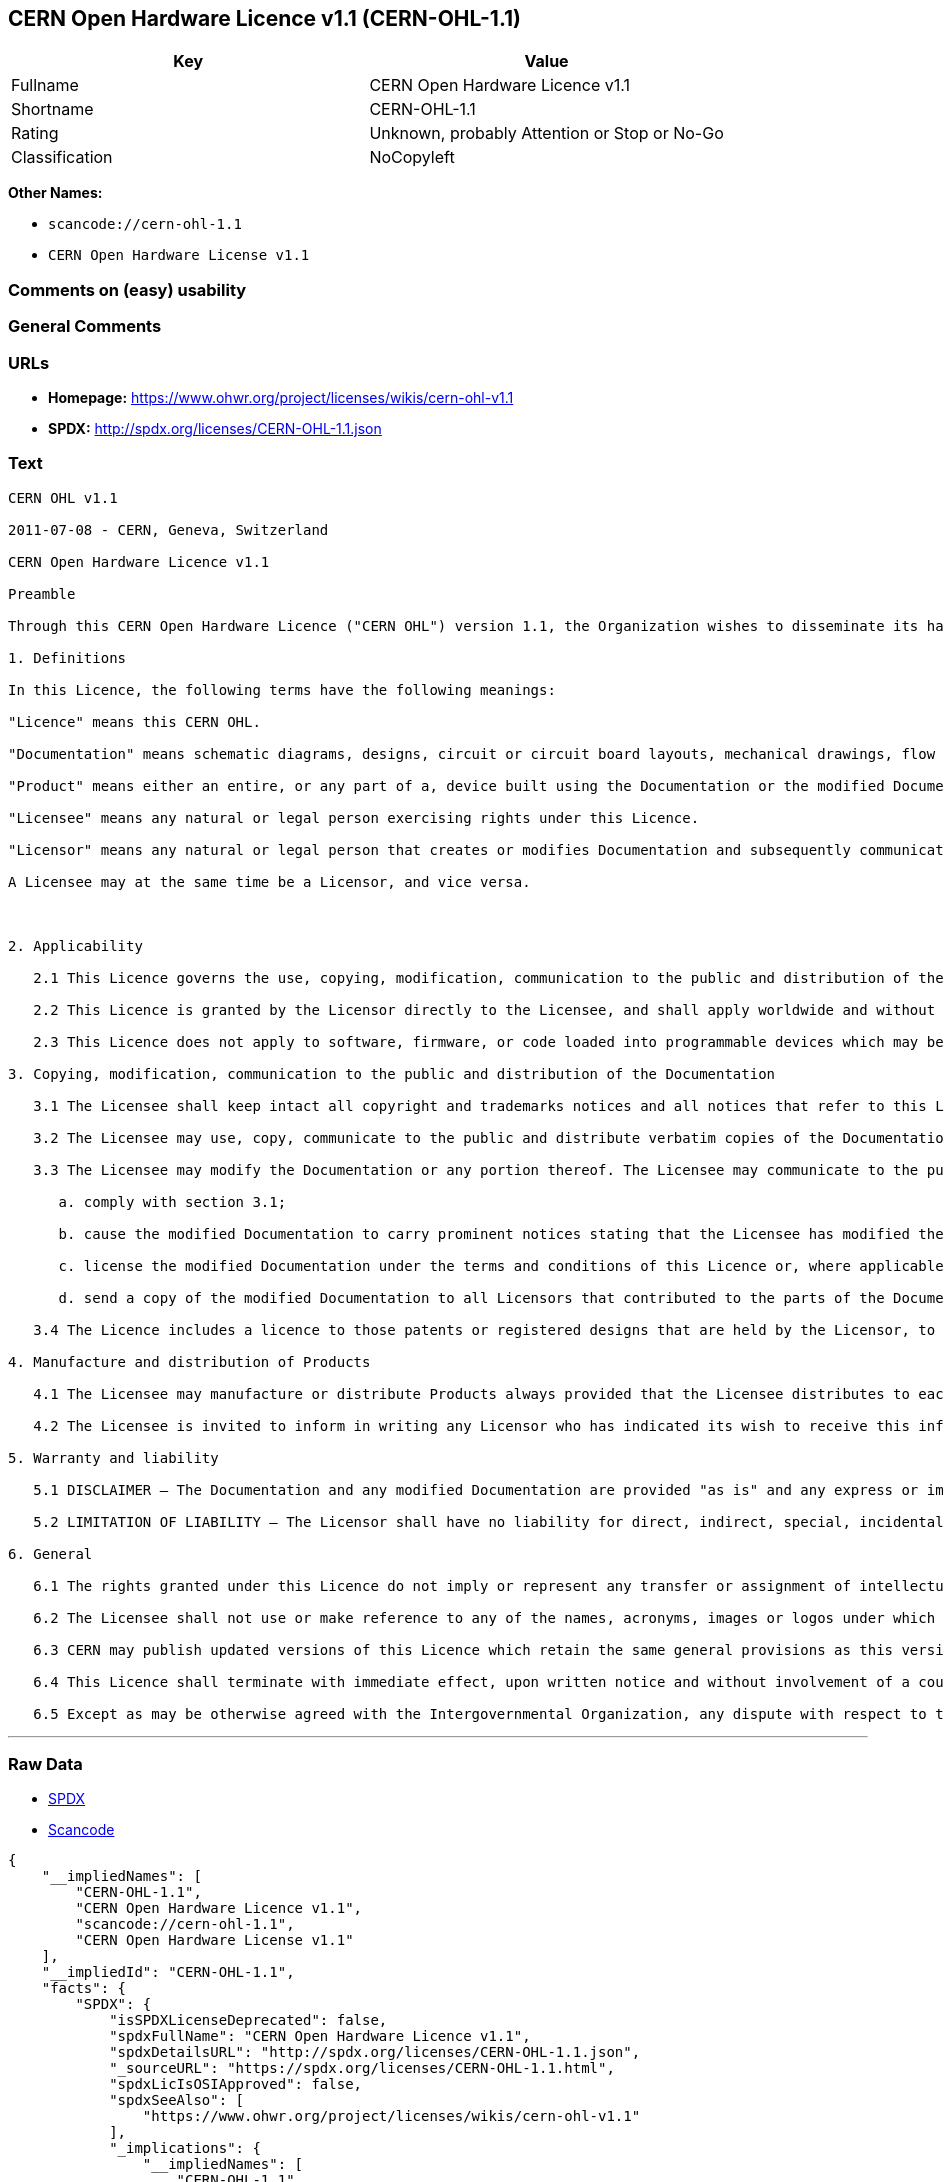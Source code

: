 == CERN Open Hardware Licence v1.1 (CERN-OHL-1.1)

[cols=",",options="header",]
|===
|Key |Value
|Fullname |CERN Open Hardware Licence v1.1
|Shortname |CERN-OHL-1.1
|Rating |Unknown, probably Attention or Stop or No-Go
|Classification |NoCopyleft
|===

*Other Names:*

* `+scancode://cern-ohl-1.1+`
* `+CERN Open Hardware License v1.1+`

=== Comments on (easy) usability

=== General Comments

=== URLs

* *Homepage:* https://www.ohwr.org/project/licenses/wikis/cern-ohl-v1.1
* *SPDX:* http://spdx.org/licenses/CERN-OHL-1.1.json

=== Text

....
CERN OHL v1.1

2011-07-08 - CERN, Geneva, Switzerland

CERN Open Hardware Licence v1.1

Preamble

Through this CERN Open Hardware Licence ("CERN OHL") version 1.1, the Organization wishes to disseminate its hardware designs (as published on http://www.ohwr.org/) as widely as possible, and generally to foster collaboration among public research hardware designers. The CERN OHL is copyright of CERN. Anyone is welcome to use the CERN OHL, in unmodified form only, for the distribution of his own Open Hardware designs. Any other right is reserved.

1. Definitions

In this Licence, the following terms have the following meanings:

"Licence" means this CERN OHL.

"Documentation" means schematic diagrams, designs, circuit or circuit board layouts, mechanical drawings, flow charts and descriptive text, and other explanatory material that is explicitly stated as being made available under the conditions of this Licence. The Documentation may be in any medium, including but not limited to computer files and representations on paper, film, or any other media.

"Product" means either an entire, or any part of a, device built using the Documentation or the modified Documentation.

"Licensee" means any natural or legal person exercising rights under this Licence.

"Licensor" means any natural or legal person that creates or modifies Documentation and subsequently communicates to the public and/ or distributes the resulting Documentation under the terms and conditions of this Licence.

A Licensee may at the same time be a Licensor, and vice versa.



2. Applicability

   2.1 This Licence governs the use, copying, modification, communication to the public and distribution of the Documentation, and the manufacture and distribution of Products. By exercising any right granted under this Licence, the Licensee irrevocably accepts these terms and conditions.

   2.2 This Licence is granted by the Licensor directly to the Licensee, and shall apply worldwide and without limitation in time. The Licensee may assign his licence rights or grant sub-licences.

   2.3 This Licence does not apply to software, firmware, or code loaded into programmable devices which may be used in conjunction with the Documentation, the modified Documentation or with Products. The use of such software, firmware, or code is subject to the applicable licence terms and conditions.

3. Copying, modification, communication to the public and distribution of the Documentation

   3.1 The Licensee shall keep intact all copyright and trademarks notices and all notices that refer to this Licence and to the disclaimer of warranties that is included in the Documentation. He shall include a copy thereof in every copy of the documentation or, as the case may be, modified Documentation, that he communicates to the public or distributes.

   3.2 The Licensee may use, copy, communicate to the public and distribute verbatim copies of the Documentation, in any medium, subject to the requirements specified in section 3.1.

   3.3 The Licensee may modify the Documentation or any portion thereof. The Licensee may communicate to the public and distribute the modified Documentation (thereby in addition to being a Licensee also becoming a Licensor), always provided that he shall:

      a. comply with section 3.1;

      b. cause the modified Documentation to carry prominent notices stating that the Licensee has modified the Documentation, with the date and details of the modifications;

      c. license the modified Documentation under the terms and conditions of this Licence or, where applicable, a later version of this Licence as may be issued by CERN; and

      d. send a copy of the modified Documentation to all Licensors that contributed to the parts of the Documentation that were modified, as well as to any other Licensor who has requested to receive a copy of the modified Documentation and has provided a means of contact with the Documentation.

   3.4 The Licence includes a licence to those patents or registered designs that are held by the Licensor, to the extent necessary to make use of the rights granted under this Licence. The scope of this section 3.4 shall be strictly limited to the parts of the Documentation or modified Documentation created by the Licensor.

4. Manufacture and distribution of Products

   4.1 The Licensee may manufacture or distribute Products always provided that the Licensee distributes to each recipient of such Products a copy of the Documentation or modified Documentation, as applicable, and complies with section 3.

   4.2 The Licensee is invited to inform in writing any Licensor who has indicated its wish to receive this information about the type, quantity and dates of production of Products the Licensee has (had) manufactured.

5. Warranty and liability

   5.1 DISCLAIMER – The Documentation and any modified Documentation are provided "as is" and any express or implied warranties, including, but not limited to, implied warranties of merchantability, of satisfactory quality, and fitness for a particular purpose or use are disclaimed in respect of the Documentation, the modified Documentation or any Product. The Licensor makes no representation that the Documentation, modified Documentation, or any Product, does or will not infringe any patent, copyright, trade secret or other proprietary right. The entire risk as to the use, quality, and performance of a Product shall be with the Licensee and not the Licensor. This disclaimer of warranty is an essential part of this Licence and a condition for the grant of any rights granted under this Licence. The Licensee warrants that it does not act in a consumer capacity.

   5.2 LIMITATION OF LIABILITY – The Licensor shall have no liability for direct, indirect, special, incidental, consequential, exemplary, punitive or other damages of any character including, without limitation, procurement of substitute goods or services, loss of use, data or profits, or business interruption, however caused and on any theory of contract, warranty, tort (including negligence), product liability or otherwise, arising in any way in relation to the Documentation, modified Documentation and/or the use, manufacture or distribution of a Product, even if advised of the possibility of such damages, and the Licensee shall hold the Licensor(s) free and harmless from any liability, costs, damages, fees and expenses, including claims by third parties, in relation to such use.

6. General

   6.1 The rights granted under this Licence do not imply or represent any transfer or assignment of intellectual property rights to the Licensee.

   6.2 The Licensee shall not use or make reference to any of the names, acronyms, images or logos under which the Licensor is known, save in so far as required to comply with section 3. Any such permitted use or reference shall be factual and shall in no event suggest any kind of endorsement by the Licensor or its personnel of the modified Documentation or any Product, or any kind of implication by the Licensor or its personnel in the preparation of the modified Documentation or Product.

   6.3 CERN may publish updated versions of this Licence which retain the same general provisions as this version, but differ in detail so far this is required and reasonable. New versions will be published with a unique version number.

   6.4 This Licence shall terminate with immediate effect, upon written notice and without involvement of a court if the Licensee fails to comply with any of its terms and conditions, or if the Licensee initiates legal action against Licensor in relation to this Licence. Section 5 shall continue to apply.

   6.5 Except as may be otherwise agreed with the Intergovernmental Organization, any dispute with respect to this Licence involving an Intergovernmental Organization shall, by virtue of the latter's Intergovernmental status, be settled by international arbitration. The arbitration proceedings shall be held at the place where the Intergovernmental Organization has its seat. The arbitral award shall be final and binding upon the parties, who hereby expressly agree to renounce any form of appeal or revision.
....

'''''

=== Raw Data

* https://spdx.org/licenses/CERN-OHL-1.1.html[SPDX]
* https://github.com/nexB/scancode-toolkit/blob/develop/src/licensedcode/data/licenses/cern-ohl-1.1.yml[Scancode]

....
{
    "__impliedNames": [
        "CERN-OHL-1.1",
        "CERN Open Hardware Licence v1.1",
        "scancode://cern-ohl-1.1",
        "CERN Open Hardware License v1.1"
    ],
    "__impliedId": "CERN-OHL-1.1",
    "facts": {
        "SPDX": {
            "isSPDXLicenseDeprecated": false,
            "spdxFullName": "CERN Open Hardware Licence v1.1",
            "spdxDetailsURL": "http://spdx.org/licenses/CERN-OHL-1.1.json",
            "_sourceURL": "https://spdx.org/licenses/CERN-OHL-1.1.html",
            "spdxLicIsOSIApproved": false,
            "spdxSeeAlso": [
                "https://www.ohwr.org/project/licenses/wikis/cern-ohl-v1.1"
            ],
            "_implications": {
                "__impliedNames": [
                    "CERN-OHL-1.1",
                    "CERN Open Hardware Licence v1.1"
                ],
                "__impliedId": "CERN-OHL-1.1",
                "__isOsiApproved": false,
                "__impliedURLs": [
                    [
                        "SPDX",
                        "http://spdx.org/licenses/CERN-OHL-1.1.json"
                    ],
                    [
                        null,
                        "https://www.ohwr.org/project/licenses/wikis/cern-ohl-v1.1"
                    ]
                ]
            },
            "spdxLicenseId": "CERN-OHL-1.1"
        },
        "Scancode": {
            "otherUrls": [
                "https://www.ohwr.org/project/licenses/wikis/cern-ohl-v1.1"
            ],
            "homepageUrl": "https://www.ohwr.org/project/licenses/wikis/cern-ohl-v1.1",
            "shortName": "CERN Open Hardware License v1.1",
            "textUrls": null,
            "text": "CERN OHL v1.1\n\n2011-07-08 - CERN, Geneva, Switzerland\n\nCERN Open Hardware Licence v1.1\n\nPreamble\n\nThrough this CERN Open Hardware Licence (\"CERN OHL\") version 1.1, the Organization wishes to disseminate its hardware designs (as published on http://www.ohwr.org/) as widely as possible, and generally to foster collaboration among public research hardware designers. The CERN OHL is copyright of CERN. Anyone is welcome to use the CERN OHL, in unmodified form only, for the distribution of his own Open Hardware designs. Any other right is reserved.\n\n1. Definitions\n\nIn this Licence, the following terms have the following meanings:\n\n\"Licence\" means this CERN OHL.\n\n\"Documentation\" means schematic diagrams, designs, circuit or circuit board layouts, mechanical drawings, flow charts and descriptive text, and other explanatory material that is explicitly stated as being made available under the conditions of this Licence. The Documentation may be in any medium, including but not limited to computer files and representations on paper, film, or any other media.\n\n\"Product\" means either an entire, or any part of a, device built using the Documentation or the modified Documentation.\n\n\"Licensee\" means any natural or legal person exercising rights under this Licence.\n\n\"Licensor\" means any natural or legal person that creates or modifies Documentation and subsequently communicates to the public and/ or distributes the resulting Documentation under the terms and conditions of this Licence.\n\nA Licensee may at the same time be a Licensor, and vice versa.\n\n\n\n2. Applicability\n\n   2.1 This Licence governs the use, copying, modification, communication to the public and distribution of the Documentation, and the manufacture and distribution of Products. By exercising any right granted under this Licence, the Licensee irrevocably accepts these terms and conditions.\n\n   2.2 This Licence is granted by the Licensor directly to the Licensee, and shall apply worldwide and without limitation in time. The Licensee may assign his licence rights or grant sub-licences.\n\n   2.3 This Licence does not apply to software, firmware, or code loaded into programmable devices which may be used in conjunction with the Documentation, the modified Documentation or with Products. The use of such software, firmware, or code is subject to the applicable licence terms and conditions.\n\n3. Copying, modification, communication to the public and distribution of the Documentation\n\n   3.1 The Licensee shall keep intact all copyright and trademarks notices and all notices that refer to this Licence and to the disclaimer of warranties that is included in the Documentation. He shall include a copy thereof in every copy of the documentation or, as the case may be, modified Documentation, that he communicates to the public or distributes.\n\n   3.2 The Licensee may use, copy, communicate to the public and distribute verbatim copies of the Documentation, in any medium, subject to the requirements specified in section 3.1.\n\n   3.3 The Licensee may modify the Documentation or any portion thereof. The Licensee may communicate to the public and distribute the modified Documentation (thereby in addition to being a Licensee also becoming a Licensor), always provided that he shall:\n\n      a. comply with section 3.1;\n\n      b. cause the modified Documentation to carry prominent notices stating that the Licensee has modified the Documentation, with the date and details of the modifications;\n\n      c. license the modified Documentation under the terms and conditions of this Licence or, where applicable, a later version of this Licence as may be issued by CERN; and\n\n      d. send a copy of the modified Documentation to all Licensors that contributed to the parts of the Documentation that were modified, as well as to any other Licensor who has requested to receive a copy of the modified Documentation and has provided a means of contact with the Documentation.\n\n   3.4 The Licence includes a licence to those patents or registered designs that are held by the Licensor, to the extent necessary to make use of the rights granted under this Licence. The scope of this section 3.4 shall be strictly limited to the parts of the Documentation or modified Documentation created by the Licensor.\n\n4. Manufacture and distribution of Products\n\n   4.1 The Licensee may manufacture or distribute Products always provided that the Licensee distributes to each recipient of such Products a copy of the Documentation or modified Documentation, as applicable, and complies with section 3.\n\n   4.2 The Licensee is invited to inform in writing any Licensor who has indicated its wish to receive this information about the type, quantity and dates of production of Products the Licensee has (had) manufactured.\n\n5. Warranty and liability\n\n   5.1 DISCLAIMER Ã¢ÂÂ The Documentation and any modified Documentation are provided \"as is\" and any express or implied warranties, including, but not limited to, implied warranties of merchantability, of satisfactory quality, and fitness for a particular purpose or use are disclaimed in respect of the Documentation, the modified Documentation or any Product. The Licensor makes no representation that the Documentation, modified Documentation, or any Product, does or will not infringe any patent, copyright, trade secret or other proprietary right. The entire risk as to the use, quality, and performance of a Product shall be with the Licensee and not the Licensor. This disclaimer of warranty is an essential part of this Licence and a condition for the grant of any rights granted under this Licence. The Licensee warrants that it does not act in a consumer capacity.\n\n   5.2 LIMITATION OF LIABILITY Ã¢ÂÂ The Licensor shall have no liability for direct, indirect, special, incidental, consequential, exemplary, punitive or other damages of any character including, without limitation, procurement of substitute goods or services, loss of use, data or profits, or business interruption, however caused and on any theory of contract, warranty, tort (including negligence), product liability or otherwise, arising in any way in relation to the Documentation, modified Documentation and/or the use, manufacture or distribution of a Product, even if advised of the possibility of such damages, and the Licensee shall hold the Licensor(s) free and harmless from any liability, costs, damages, fees and expenses, including claims by third parties, in relation to such use.\n\n6. General\n\n   6.1 The rights granted under this Licence do not imply or represent any transfer or assignment of intellectual property rights to the Licensee.\n\n   6.2 The Licensee shall not use or make reference to any of the names, acronyms, images or logos under which the Licensor is known, save in so far as required to comply with section 3. Any such permitted use or reference shall be factual and shall in no event suggest any kind of endorsement by the Licensor or its personnel of the modified Documentation or any Product, or any kind of implication by the Licensor or its personnel in the preparation of the modified Documentation or Product.\n\n   6.3 CERN may publish updated versions of this Licence which retain the same general provisions as this version, but differ in detail so far this is required and reasonable. New versions will be published with a unique version number.\n\n   6.4 This Licence shall terminate with immediate effect, upon written notice and without involvement of a court if the Licensee fails to comply with any of its terms and conditions, or if the Licensee initiates legal action against Licensor in relation to this Licence. Section 5 shall continue to apply.\n\n   6.5 Except as may be otherwise agreed with the Intergovernmental Organization, any dispute with respect to this Licence involving an Intergovernmental Organization shall, by virtue of the latter's Intergovernmental status, be settled by international arbitration. The arbitration proceedings shall be held at the place where the Intergovernmental Organization has its seat. The arbitral award shall be final and binding upon the parties, who hereby expressly agree to renounce any form of appeal or revision.",
            "category": "Permissive",
            "osiUrl": null,
            "owner": "CERN",
            "_sourceURL": "https://github.com/nexB/scancode-toolkit/blob/develop/src/licensedcode/data/licenses/cern-ohl-1.1.yml",
            "key": "cern-ohl-1.1",
            "name": "CERN Open Hardware License v1.1",
            "spdxId": "CERN-OHL-1.1",
            "notes": null,
            "_implications": {
                "__impliedNames": [
                    "scancode://cern-ohl-1.1",
                    "CERN Open Hardware License v1.1",
                    "CERN-OHL-1.1"
                ],
                "__impliedId": "CERN-OHL-1.1",
                "__impliedCopyleft": [
                    [
                        "Scancode",
                        "NoCopyleft"
                    ]
                ],
                "__calculatedCopyleft": "NoCopyleft",
                "__impliedText": "CERN OHL v1.1\n\n2011-07-08 - CERN, Geneva, Switzerland\n\nCERN Open Hardware Licence v1.1\n\nPreamble\n\nThrough this CERN Open Hardware Licence (\"CERN OHL\") version 1.1, the Organization wishes to disseminate its hardware designs (as published on http://www.ohwr.org/) as widely as possible, and generally to foster collaboration among public research hardware designers. The CERN OHL is copyright of CERN. Anyone is welcome to use the CERN OHL, in unmodified form only, for the distribution of his own Open Hardware designs. Any other right is reserved.\n\n1. Definitions\n\nIn this Licence, the following terms have the following meanings:\n\n\"Licence\" means this CERN OHL.\n\n\"Documentation\" means schematic diagrams, designs, circuit or circuit board layouts, mechanical drawings, flow charts and descriptive text, and other explanatory material that is explicitly stated as being made available under the conditions of this Licence. The Documentation may be in any medium, including but not limited to computer files and representations on paper, film, or any other media.\n\n\"Product\" means either an entire, or any part of a, device built using the Documentation or the modified Documentation.\n\n\"Licensee\" means any natural or legal person exercising rights under this Licence.\n\n\"Licensor\" means any natural or legal person that creates or modifies Documentation and subsequently communicates to the public and/ or distributes the resulting Documentation under the terms and conditions of this Licence.\n\nA Licensee may at the same time be a Licensor, and vice versa.\n\n\n\n2. Applicability\n\n   2.1 This Licence governs the use, copying, modification, communication to the public and distribution of the Documentation, and the manufacture and distribution of Products. By exercising any right granted under this Licence, the Licensee irrevocably accepts these terms and conditions.\n\n   2.2 This Licence is granted by the Licensor directly to the Licensee, and shall apply worldwide and without limitation in time. The Licensee may assign his licence rights or grant sub-licences.\n\n   2.3 This Licence does not apply to software, firmware, or code loaded into programmable devices which may be used in conjunction with the Documentation, the modified Documentation or with Products. The use of such software, firmware, or code is subject to the applicable licence terms and conditions.\n\n3. Copying, modification, communication to the public and distribution of the Documentation\n\n   3.1 The Licensee shall keep intact all copyright and trademarks notices and all notices that refer to this Licence and to the disclaimer of warranties that is included in the Documentation. He shall include a copy thereof in every copy of the documentation or, as the case may be, modified Documentation, that he communicates to the public or distributes.\n\n   3.2 The Licensee may use, copy, communicate to the public and distribute verbatim copies of the Documentation, in any medium, subject to the requirements specified in section 3.1.\n\n   3.3 The Licensee may modify the Documentation or any portion thereof. The Licensee may communicate to the public and distribute the modified Documentation (thereby in addition to being a Licensee also becoming a Licensor), always provided that he shall:\n\n      a. comply with section 3.1;\n\n      b. cause the modified Documentation to carry prominent notices stating that the Licensee has modified the Documentation, with the date and details of the modifications;\n\n      c. license the modified Documentation under the terms and conditions of this Licence or, where applicable, a later version of this Licence as may be issued by CERN; and\n\n      d. send a copy of the modified Documentation to all Licensors that contributed to the parts of the Documentation that were modified, as well as to any other Licensor who has requested to receive a copy of the modified Documentation and has provided a means of contact with the Documentation.\n\n   3.4 The Licence includes a licence to those patents or registered designs that are held by the Licensor, to the extent necessary to make use of the rights granted under this Licence. The scope of this section 3.4 shall be strictly limited to the parts of the Documentation or modified Documentation created by the Licensor.\n\n4. Manufacture and distribution of Products\n\n   4.1 The Licensee may manufacture or distribute Products always provided that the Licensee distributes to each recipient of such Products a copy of the Documentation or modified Documentation, as applicable, and complies with section 3.\n\n   4.2 The Licensee is invited to inform in writing any Licensor who has indicated its wish to receive this information about the type, quantity and dates of production of Products the Licensee has (had) manufactured.\n\n5. Warranty and liability\n\n   5.1 DISCLAIMER â The Documentation and any modified Documentation are provided \"as is\" and any express or implied warranties, including, but not limited to, implied warranties of merchantability, of satisfactory quality, and fitness for a particular purpose or use are disclaimed in respect of the Documentation, the modified Documentation or any Product. The Licensor makes no representation that the Documentation, modified Documentation, or any Product, does or will not infringe any patent, copyright, trade secret or other proprietary right. The entire risk as to the use, quality, and performance of a Product shall be with the Licensee and not the Licensor. This disclaimer of warranty is an essential part of this Licence and a condition for the grant of any rights granted under this Licence. The Licensee warrants that it does not act in a consumer capacity.\n\n   5.2 LIMITATION OF LIABILITY â The Licensor shall have no liability for direct, indirect, special, incidental, consequential, exemplary, punitive or other damages of any character including, without limitation, procurement of substitute goods or services, loss of use, data or profits, or business interruption, however caused and on any theory of contract, warranty, tort (including negligence), product liability or otherwise, arising in any way in relation to the Documentation, modified Documentation and/or the use, manufacture or distribution of a Product, even if advised of the possibility of such damages, and the Licensee shall hold the Licensor(s) free and harmless from any liability, costs, damages, fees and expenses, including claims by third parties, in relation to such use.\n\n6. General\n\n   6.1 The rights granted under this Licence do not imply or represent any transfer or assignment of intellectual property rights to the Licensee.\n\n   6.2 The Licensee shall not use or make reference to any of the names, acronyms, images or logos under which the Licensor is known, save in so far as required to comply with section 3. Any such permitted use or reference shall be factual and shall in no event suggest any kind of endorsement by the Licensor or its personnel of the modified Documentation or any Product, or any kind of implication by the Licensor or its personnel in the preparation of the modified Documentation or Product.\n\n   6.3 CERN may publish updated versions of this Licence which retain the same general provisions as this version, but differ in detail so far this is required and reasonable. New versions will be published with a unique version number.\n\n   6.4 This Licence shall terminate with immediate effect, upon written notice and without involvement of a court if the Licensee fails to comply with any of its terms and conditions, or if the Licensee initiates legal action against Licensor in relation to this Licence. Section 5 shall continue to apply.\n\n   6.5 Except as may be otherwise agreed with the Intergovernmental Organization, any dispute with respect to this Licence involving an Intergovernmental Organization shall, by virtue of the latter's Intergovernmental status, be settled by international arbitration. The arbitration proceedings shall be held at the place where the Intergovernmental Organization has its seat. The arbitral award shall be final and binding upon the parties, who hereby expressly agree to renounce any form of appeal or revision.",
                "__impliedURLs": [
                    [
                        "Homepage",
                        "https://www.ohwr.org/project/licenses/wikis/cern-ohl-v1.1"
                    ],
                    [
                        null,
                        "https://www.ohwr.org/project/licenses/wikis/cern-ohl-v1.1"
                    ]
                ]
            }
        }
    },
    "__impliedCopyleft": [
        [
            "Scancode",
            "NoCopyleft"
        ]
    ],
    "__calculatedCopyleft": "NoCopyleft",
    "__isOsiApproved": false,
    "__impliedText": "CERN OHL v1.1\n\n2011-07-08 - CERN, Geneva, Switzerland\n\nCERN Open Hardware Licence v1.1\n\nPreamble\n\nThrough this CERN Open Hardware Licence (\"CERN OHL\") version 1.1, the Organization wishes to disseminate its hardware designs (as published on http://www.ohwr.org/) as widely as possible, and generally to foster collaboration among public research hardware designers. The CERN OHL is copyright of CERN. Anyone is welcome to use the CERN OHL, in unmodified form only, for the distribution of his own Open Hardware designs. Any other right is reserved.\n\n1. Definitions\n\nIn this Licence, the following terms have the following meanings:\n\n\"Licence\" means this CERN OHL.\n\n\"Documentation\" means schematic diagrams, designs, circuit or circuit board layouts, mechanical drawings, flow charts and descriptive text, and other explanatory material that is explicitly stated as being made available under the conditions of this Licence. The Documentation may be in any medium, including but not limited to computer files and representations on paper, film, or any other media.\n\n\"Product\" means either an entire, or any part of a, device built using the Documentation or the modified Documentation.\n\n\"Licensee\" means any natural or legal person exercising rights under this Licence.\n\n\"Licensor\" means any natural or legal person that creates or modifies Documentation and subsequently communicates to the public and/ or distributes the resulting Documentation under the terms and conditions of this Licence.\n\nA Licensee may at the same time be a Licensor, and vice versa.\n\n\n\n2. Applicability\n\n   2.1 This Licence governs the use, copying, modification, communication to the public and distribution of the Documentation, and the manufacture and distribution of Products. By exercising any right granted under this Licence, the Licensee irrevocably accepts these terms and conditions.\n\n   2.2 This Licence is granted by the Licensor directly to the Licensee, and shall apply worldwide and without limitation in time. The Licensee may assign his licence rights or grant sub-licences.\n\n   2.3 This Licence does not apply to software, firmware, or code loaded into programmable devices which may be used in conjunction with the Documentation, the modified Documentation or with Products. The use of such software, firmware, or code is subject to the applicable licence terms and conditions.\n\n3. Copying, modification, communication to the public and distribution of the Documentation\n\n   3.1 The Licensee shall keep intact all copyright and trademarks notices and all notices that refer to this Licence and to the disclaimer of warranties that is included in the Documentation. He shall include a copy thereof in every copy of the documentation or, as the case may be, modified Documentation, that he communicates to the public or distributes.\n\n   3.2 The Licensee may use, copy, communicate to the public and distribute verbatim copies of the Documentation, in any medium, subject to the requirements specified in section 3.1.\n\n   3.3 The Licensee may modify the Documentation or any portion thereof. The Licensee may communicate to the public and distribute the modified Documentation (thereby in addition to being a Licensee also becoming a Licensor), always provided that he shall:\n\n      a. comply with section 3.1;\n\n      b. cause the modified Documentation to carry prominent notices stating that the Licensee has modified the Documentation, with the date and details of the modifications;\n\n      c. license the modified Documentation under the terms and conditions of this Licence or, where applicable, a later version of this Licence as may be issued by CERN; and\n\n      d. send a copy of the modified Documentation to all Licensors that contributed to the parts of the Documentation that were modified, as well as to any other Licensor who has requested to receive a copy of the modified Documentation and has provided a means of contact with the Documentation.\n\n   3.4 The Licence includes a licence to those patents or registered designs that are held by the Licensor, to the extent necessary to make use of the rights granted under this Licence. The scope of this section 3.4 shall be strictly limited to the parts of the Documentation or modified Documentation created by the Licensor.\n\n4. Manufacture and distribution of Products\n\n   4.1 The Licensee may manufacture or distribute Products always provided that the Licensee distributes to each recipient of such Products a copy of the Documentation or modified Documentation, as applicable, and complies with section 3.\n\n   4.2 The Licensee is invited to inform in writing any Licensor who has indicated its wish to receive this information about the type, quantity and dates of production of Products the Licensee has (had) manufactured.\n\n5. Warranty and liability\n\n   5.1 DISCLAIMER â The Documentation and any modified Documentation are provided \"as is\" and any express or implied warranties, including, but not limited to, implied warranties of merchantability, of satisfactory quality, and fitness for a particular purpose or use are disclaimed in respect of the Documentation, the modified Documentation or any Product. The Licensor makes no representation that the Documentation, modified Documentation, or any Product, does or will not infringe any patent, copyright, trade secret or other proprietary right. The entire risk as to the use, quality, and performance of a Product shall be with the Licensee and not the Licensor. This disclaimer of warranty is an essential part of this Licence and a condition for the grant of any rights granted under this Licence. The Licensee warrants that it does not act in a consumer capacity.\n\n   5.2 LIMITATION OF LIABILITY â The Licensor shall have no liability for direct, indirect, special, incidental, consequential, exemplary, punitive or other damages of any character including, without limitation, procurement of substitute goods or services, loss of use, data or profits, or business interruption, however caused and on any theory of contract, warranty, tort (including negligence), product liability or otherwise, arising in any way in relation to the Documentation, modified Documentation and/or the use, manufacture or distribution of a Product, even if advised of the possibility of such damages, and the Licensee shall hold the Licensor(s) free and harmless from any liability, costs, damages, fees and expenses, including claims by third parties, in relation to such use.\n\n6. General\n\n   6.1 The rights granted under this Licence do not imply or represent any transfer or assignment of intellectual property rights to the Licensee.\n\n   6.2 The Licensee shall not use or make reference to any of the names, acronyms, images or logos under which the Licensor is known, save in so far as required to comply with section 3. Any such permitted use or reference shall be factual and shall in no event suggest any kind of endorsement by the Licensor or its personnel of the modified Documentation or any Product, or any kind of implication by the Licensor or its personnel in the preparation of the modified Documentation or Product.\n\n   6.3 CERN may publish updated versions of this Licence which retain the same general provisions as this version, but differ in detail so far this is required and reasonable. New versions will be published with a unique version number.\n\n   6.4 This Licence shall terminate with immediate effect, upon written notice and without involvement of a court if the Licensee fails to comply with any of its terms and conditions, or if the Licensee initiates legal action against Licensor in relation to this Licence. Section 5 shall continue to apply.\n\n   6.5 Except as may be otherwise agreed with the Intergovernmental Organization, any dispute with respect to this Licence involving an Intergovernmental Organization shall, by virtue of the latter's Intergovernmental status, be settled by international arbitration. The arbitration proceedings shall be held at the place where the Intergovernmental Organization has its seat. The arbitral award shall be final and binding upon the parties, who hereby expressly agree to renounce any form of appeal or revision.",
    "__impliedURLs": [
        [
            "SPDX",
            "http://spdx.org/licenses/CERN-OHL-1.1.json"
        ],
        [
            null,
            "https://www.ohwr.org/project/licenses/wikis/cern-ohl-v1.1"
        ],
        [
            "Homepage",
            "https://www.ohwr.org/project/licenses/wikis/cern-ohl-v1.1"
        ]
    ]
}
....

'''''

=== Dot Cluster Graph

image:../dot/CERN-OHL-1.1.svg[image,title="dot"]